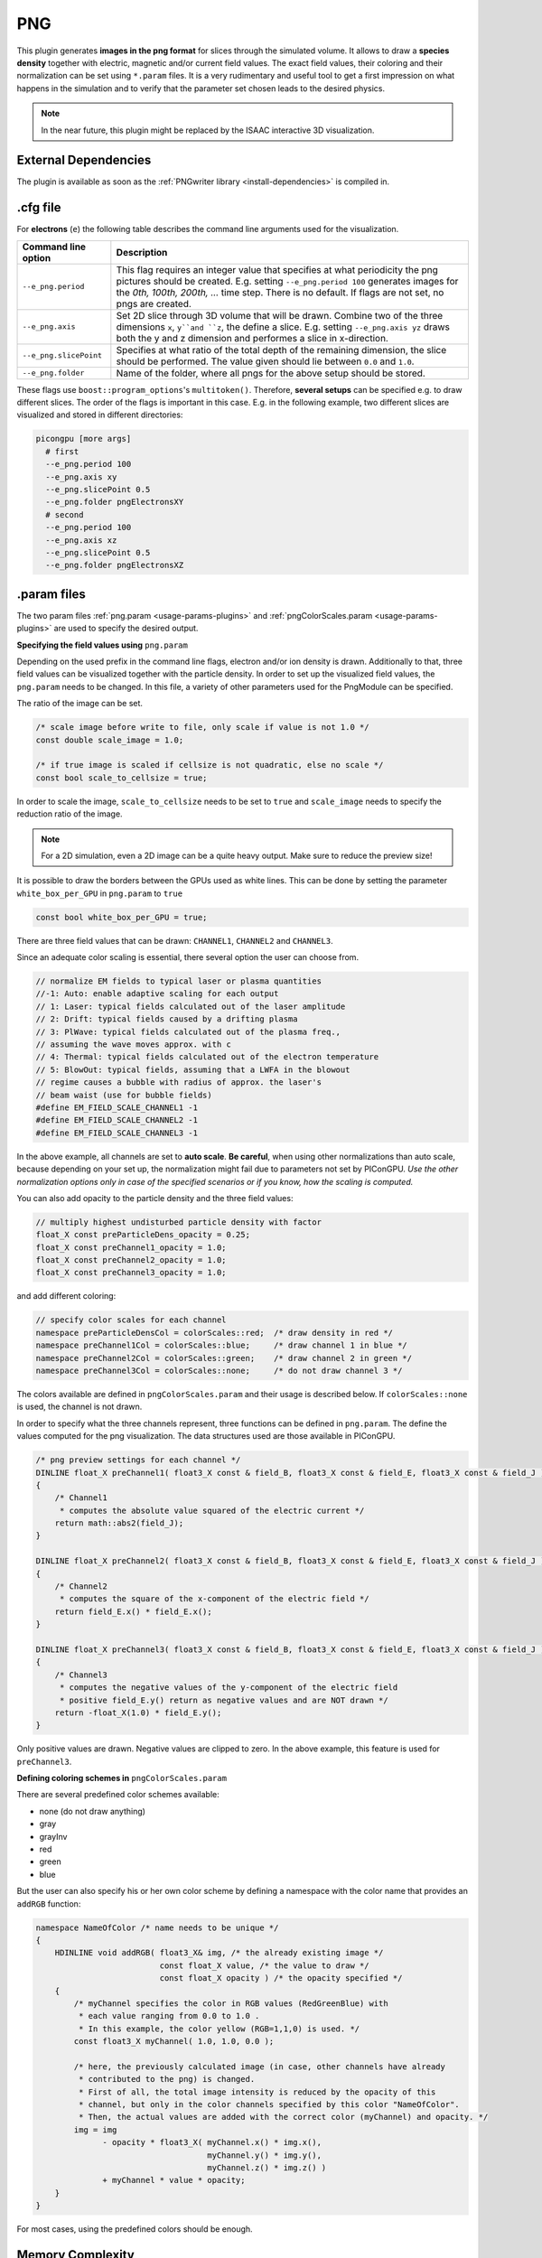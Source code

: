 .. _usage-plugins-PNG:

PNG
---

This plugin generates **images in the png format** for slices through the simulated volume.
It allows to draw a **species density** together with electric, magnetic and/or current field values.
The exact field values, their coloring and their normalization can be set using ``*.param`` files.
It is a very rudimentary and useful tool to get a first impression on what happens in the simulation and to verify that the parameter set chosen leads to  the desired physics. 

.. note::

   In the near future, this plugin might be replaced by the ISAAC interactive 3D visualization.

External Dependencies
^^^^^^^^^^^^^^^^^^^^^

The plugin is available as soon as the :ref:`PNGwriter library <install-dependencies>` is compiled in.

.cfg file
^^^^^^^^^

For **electrons** (``e``) the following table describes the command line arguments used for the visualization. 

====================== ==========================================================================================================
Command line option    Description
====================== ==========================================================================================================
``--e_png.period``     This flag requires an integer value that specifies at what periodicity the png pictures should be created.
                       E.g. setting ``--e_png.period 100`` generates images for the *0th, 100th, 200th, ...* time step.
                       There is no default.
                       If flags are not set, no pngs are created.
``--e_png.axis``       Set 2D slice through 3D volume that will be drawn.
                       Combine two of the three dimensions ``x``, ``y``and ``z``, the define a slice.
                       E.g. setting ``--e_png.axis yz`` draws both the y and z dimension and performes a slice in x-direction.
``--e_png.slicePoint`` Specifies at what ratio of the total depth of the remaining dimension, the slice should be performed.
                       The value given should lie between ``0.0`` and ``1.0``.
``--e_png.folder``     Name of the folder, where all pngs for the above setup should be stored.
====================== ==========================================================================================================

These flags use ``boost::program_options``'s ``multitoken()``.
Therefore, **several setups** can be specified e.g. to draw different slices. 
The order of the flags is important in this case.
E.g. in the following example, two different slices are visualized and stored in different directories:

.. code:: bash

   picongpu [more args]
     # first 
     --e_png.period 100
     --e_png.axis xy
     --e_png.slicePoint 0.5
     --e_png.folder pngElectronsXY
     # second
     --e_png.period 100
     --e_png.axis xz
     --e_png.slicePoint 0.5
     --e_png.folder pngElectronsXZ

.param files
^^^^^^^^^^^^

The two param files :ref:`png.param <usage-params-plugins>` and :ref:`pngColorScales.param <usage-params-plugins>` are used to specify the desired output.

**Specifying the field values using** ``png.param``

Depending on the used prefix in the command line flags, electron and/or ion density is drawn. 
Additionally to that, three field values can be visualized together with the particle density.
In order to set up the visualized field values, the ``png.param`` needs to be changed.
In this file, a variety of other parameters used for the PngModule can be specified. 

The ratio of the image can be set.

.. code:: cpp

   /* scale image before write to file, only scale if value is not 1.0 */
   const double scale_image = 1.0;

   /* if true image is scaled if cellsize is not quadratic, else no scale */
   const bool scale_to_cellsize = true;

In order to scale the image, ``scale_to_cellsize`` needs to be set to ``true`` and ``scale_image`` needs to specify the reduction ratio of the image. 

.. note::

   For a 2D simulation, even a 2D image can be a quite heavy output.
   Make sure to reduce the preview size!

It  is possible to draw the borders between the GPUs used as white lines. 
This can be done by setting the parameter ``white_box_per_GPU`` in ``png.param`` to ``true``

.. code:: cpp

   const bool white_box_per_GPU = true;

There are three field values that can be drawn: ``CHANNEL1``, ``CHANNEL2`` and ``CHANNEL3``.

Since an adequate color scaling is essential, there several option the user can choose from. 

.. code:: cpp

   // normalize EM fields to typical laser or plasma quantities
   //-1: Auto: enable adaptive scaling for each output
   // 1: Laser: typical fields calculated out of the laser amplitude
   // 2: Drift: typical fields caused by a drifting plasma
   // 3: PlWave: typical fields calculated out of the plasma freq.,
   // assuming the wave moves approx. with c
   // 4: Thermal: typical fields calculated out of the electron temperature
   // 5: BlowOut: typical fields, assuming that a LWFA in the blowout
   // regime causes a bubble with radius of approx. the laser's
   // beam waist (use for bubble fields)
   #define EM_FIELD_SCALE_CHANNEL1 -1
   #define EM_FIELD_SCALE_CHANNEL2 -1
   #define EM_FIELD_SCALE_CHANNEL3 -1

In the above example, all channels are set to **auto scale**.
**Be careful**, when using other normalizations than auto scale, because depending on your set up, the normalization might fail due to parameters not set by PIConGPU.
*Use the other normalization options only in case of the specified scenarios or if you know, how the scaling is computed.*


You can also add opacity to the particle density and the three field values:

.. code:: cpp

   // multiply highest undisturbed particle density with factor
   float_X const preParticleDens_opacity = 0.25;
   float_X const preChannel1_opacity = 1.0;
   float_X const preChannel2_opacity = 1.0;
   float_X const preChannel3_opacity = 1.0;

and add different coloring:

.. code:: cpp

   // specify color scales for each channel
   namespace preParticleDensCol = colorScales::red;  /* draw density in red */
   namespace preChannel1Col = colorScales::blue;     /* draw channel 1 in blue */
   namespace preChannel2Col = colorScales::green;    /* draw channel 2 in green */
   namespace preChannel3Col = colorScales::none;     /* do not draw channel 3 */

The colors available are defined in ``pngColorScales.param`` and their usage is described below. 
If ``colorScales::none`` is used, the channel is not drawn.


In order to specify what the three channels represent, three functions can be defined in ``png.param``. 
The define the values computed for the png visualization.
The data structures used are those available in PIConGPU. 

.. code:: cpp

   /* png preview settings for each channel */
   DINLINE float_X preChannel1( float3_X const & field_B, float3_X const & field_E, float3_X const & field_J )
   {
       /* Channel1 
        * computes the absolute value squared of the electric current */
       return math::abs2(field_J);
   }

   DINLINE float_X preChannel2( float3_X const & field_B, float3_X const & field_E, float3_X const & field_J )
   {
       /* Channel2 
        * computes the square of the x-component of the electric field */
       return field_E.x() * field_E.x();
   }

   DINLINE float_X preChannel3( float3_X const & field_B, float3_X const & field_E, float3_X const & field_J )
   {
       /* Channel3
        * computes the negative values of the y-component of the electric field
        * positive field_E.y() return as negative values and are NOT drawn */
       return -float_X(1.0) * field_E.y();
   }

Only positive values are drawn. Negative values are clipped to zero. 
In the above example, this feature is used for ``preChannel3``. 


**Defining coloring schemes in** ``pngColorScales.param``

There are several predefined color schemes available:

- none (do not draw anything)
- gray
- grayInv
- red
- green
- blue

But the user can also specify his or her own color scheme by defining a namespace with the color name that provides an ``addRGB`` function:

.. code:: cpp

   namespace NameOfColor /* name needs to be unique */
   {
       HDINLINE void addRGB( float3_X& img, /* the already existing image */
                             const float_X value, /* the value to draw */
                             const float_X opacity ) /* the opacity specified */
       {
           /* myChannel specifies the color in RGB values (RedGreenBlue) with
            * each value ranging from 0.0 to 1.0 .
            * In this example, the color yellow (RGB=1,1,0) is used. */
           const float3_X myChannel( 1.0, 1.0, 0.0 );

           /* here, the previously calculated image (in case, other channels have already 
            * contributed to the png) is changed.
            * First of all, the total image intensity is reduced by the opacity of this
            * channel, but only in the color channels specified by this color "NameOfColor".
            * Then, the actual values are added with the correct color (myChannel) and opacity. */ 
           img = img 
                 - opacity * float3_X( myChannel.x() * img.x(),
                                       myChannel.y() * img.y(),
                                       myChannel.z() * img.z() )
                 + myChannel * value * opacity;
       }
   }

For most cases, using the predefined colors should be enough.

Memory Complexity
^^^^^^^^^^^^^^^^^

Accelerator
"""""""""""

locally, memory for the local 2D slice is allocated with 3 channels in ``float_X``.

Host
""""

as on accelerator.
Additionally, the master rank has to allocate three channels for the full-resolution image.
This is the original size **before** reduction via ``scale_image``.

Output
^^^^^^

The output of this plugin are pngs stored in the directories specified by ``--e_png.folder`` or ``--i_png.folder``.
There can be as many of these folders as the user wants.
The pngs follow a naming convention:

.. code::

   <species>_png_yx_0.5_002000.png

First, either ``<species>`` names the particle type. 
Following the 2nd underscore, the drawn dimensions are given.
Then the slice ratio, specified by ``--e_png.slicePoint`` or ``--i_png.slicePoint``, is stated in the file name.
The last part of the file name is a 6 digit number, specifying the simulation time step, at which the picture was created. 
This naming convention allows to put all pngs in one directory and still be able to identify them correctly if necessary.
